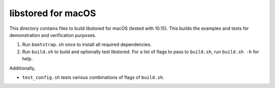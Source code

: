 ﻿libstored for macOS
===================

This directory contains files to build libstored for macOS (tested with 10.15).
This builds the examples and tests for demonstration and verification purposes.

1. Run ``bootstrap.sh`` once to install all required dependencies.
2. Run ``build.sh`` to build and optionally test libstored.  For a list of
   flags to pass to ``build.sh``, run ``build.sh -h`` for help.

Additionally,

- ``test_config.sh`` tests various combinations of flags of ``build.sh``.
